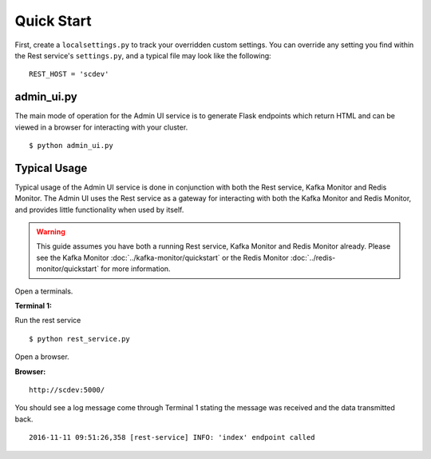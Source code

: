 Quick Start
===========

First, create a ``localsettings.py`` to track your overridden custom settings. You can override any setting you find within the Rest service's ``settings.py``, and a typical file may look like the following:

::

    REST_HOST = 'scdev'

admin_ui.py
----------------

The main mode of operation for the Admin UI service is to generate Flask endpoints which return HTML and can be viewed in a browser for interacting with your cluster.

::

    $ python admin_ui.py

Typical Usage
-------------

Typical usage of the Admin UI service is done in conjunction with both the Rest service, Kafka Monitor and Redis Monitor. The Admin UI uses the Rest service as a gateway for interacting with both the Kafka Monitor and Redis Monitor, and provides little functionality when used by itself.

.. warning:: This guide assumes you have both a running Rest service, Kafka Monitor and Redis Monitor already. Please see the Kafka Monitor :doc:`../kafka-monitor/quickstart`  or the Redis Monitor :doc:`../redis-monitor/quickstart` for more information.

Open a terminals.

**Terminal 1:**

Run the rest service

::

    $ python rest_service.py


Open a browser.

**Browser:**
::

    http://scdev:5000/


You should see a log message come through Terminal 1 stating the message was received and the data transmitted back.

::

    2016-11-11 09:51:26,358 [rest-service] INFO: 'index' endpoint called

